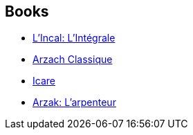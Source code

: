 :jbake-type: post
:jbake-status: published
:jbake-title: Mœbius
:jbake-tags: author
:jbake-date: 2011-01-05
:jbake-depth: ../../
:jbake-uri: goodreads/authors/5449827.adoc
:jbake-bigImage: https://images.gr-assets.com/authors/1327598149p5/5449827.jpg
:jbake-source: https://www.goodreads.com/author/show/5449827
:jbake-style: goodreads goodreads-author no-index

## Books
* link:../books/9782731615401.html[L'Incal: L'Intégrale]
* link:../books/9782731623765.html[Arzach Classique]
* link:../books/9782871298663.html[Icare]
* link:../books/9782908766585.html[Arzak: L'arpenteur]